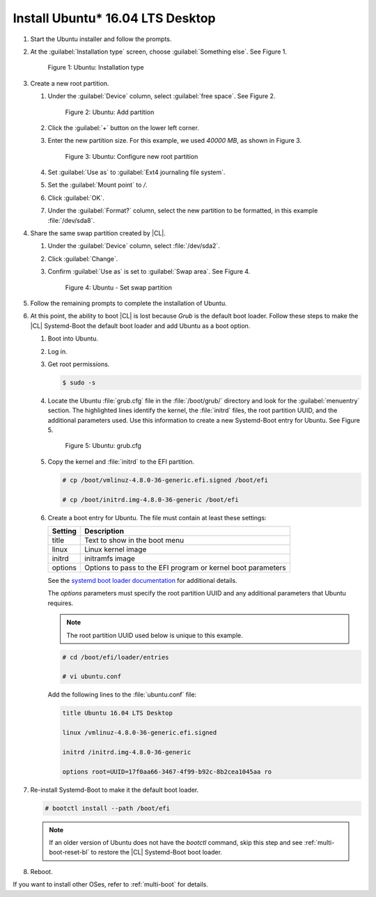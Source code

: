 .. _multi-boot-ubuntu:

Install Ubuntu\* 16.04 LTS Desktop
**********************************

#. Start the Ubuntu installer and follow the prompts.

#. At the :guilabel:`Installation type` screen, choose
   :guilabel:`Something else`. See Figure 1.

   .. figure:: figures/multi-boot-ubuntu-1.png

      Figure 1: Ubuntu: Installation type

#. Create a new root partition.

   #. Under the :guilabel:`Device` column, select :guilabel:`free space`. See
      Figure 2.

      .. figure:: figures/multi-boot-ubuntu-2.png

         Figure 2: Ubuntu: Add partition

   #. Click the :guilabel:`+` button on the lower left corner.

   #. Enter the new partition size. For this example, we used *40000 MB*, as
      shown in Figure 3.

      .. figure:: figures/multi-boot-ubuntu-3.png

         Figure 3: Ubuntu: Configure new root partition

   #. Set :guilabel:`Use as` to :guilabel:`Ext4 journaling file system`.

   #. Set the :guilabel:`Mount point` to `/`.

   #. Click :guilabel:`OK`.

   #. Under the :guilabel:`Format?` column, select the new partition to be
      formatted, in this example :file:`/dev/sda8`.

#. Share the same swap partition created by |CL|.

   #. Under the :guilabel:`Device` column, select :file:`/dev/sda2`.

   #. Click :guilabel:`Change`.

   #. Confirm :guilabel:`Use as` is set to :guilabel:`Swap area`. See Figure 4.

      .. figure:: figures/multi-boot-ubuntu-4.png

         Figure 4: Ubuntu - Set swap partition

#. Follow the remaining prompts to complete the installation of Ubuntu.

#. At this point, the ability to boot |CL| is lost because `Grub`
   is the default boot loader. Follow these steps to make the |CL|
   Systemd-Boot the default boot loader and add Ubuntu as a boot option.

   #. Boot into Ubuntu.

   #. Log in.

   #. Get root permissions.

      .. code-block:: console

        $ sudo -s

   #. Locate the Ubuntu :file:`grub.cfg` file in the :file:`/boot/grub/`
      directory and look for the :guilabel:`menuentry` section. The
      highlighted lines identify the kernel, the :file:`initrd` files, the
      root partition UUID, and the additional parameters used. Use this
      information to create a new Systemd-Boot entry for Ubuntu. See Figure 5.

      .. figure:: figures/multi-boot-ubuntu-5.png

         Figure 5: Ubuntu: grub.cfg

   #. Copy the kernel and :file:`initrd` to the EFI partition.

      .. code-block:: console

         # cp /boot/vmlinuz-4.8.0-36-generic.efi.signed /boot/efi

         # cp /boot/initrd.img-4.8.0-36-generic /boot/efi

   #. Create a boot entry for Ubuntu. The file must contain at least these
      settings:

      +---------+------------------------------------+
      | Setting | Description                        |
      +=========+====================================+
      | title   | Text to show in the boot menu      |
      +---------+------------------------------------+
      | linux   | Linux kernel image                 |
      +---------+------------------------------------+
      | initrd  | initramfs image                    |
      +---------+------------------------------------+
      | options | Options to pass to the EFI program |
      |         | or kernel boot parameters          |
      +---------+------------------------------------+

      See the `systemd boot loader documentation`_ for additional
      details.

      The *options* parameters must specify the root partition UUID and
      any additional parameters that Ubuntu requires.

      .. note:: The root partition UUID used below is unique to this example.

      .. code-block:: console

         # cd /boot/efi/loader/entries

         # vi ubuntu.conf

      Add the following lines to the :file:`ubuntu.conf` file:

      .. code-block:: console

         title Ubuntu 16.04 LTS Desktop

         linux /vmlinuz-4.8.0-36-generic.efi.signed

         initrd /initrd.img-4.8.0-36-generic

         options root=UUID=17f0aa66-3467-4f99-b92c-8b2cea1045aa ro

#. Re-install Systemd-Boot to make it the default boot loader.

   .. code-block:: console

      # bootctl install --path /boot/efi

   .. note::
      If an older version of Ubuntu does not have the `bootctl` command,
      skip this step and see :ref:`multi-boot-reset-bl` to restore the |CL|
      Systemd-Boot boot loader.

#. Reboot.

If you want to install other OSes, refer to :ref:`multi-boot` for details. 


.. _systemd boot loader documentation:
   https://wiki.archlinux.org/index.php/Systemd-boot
